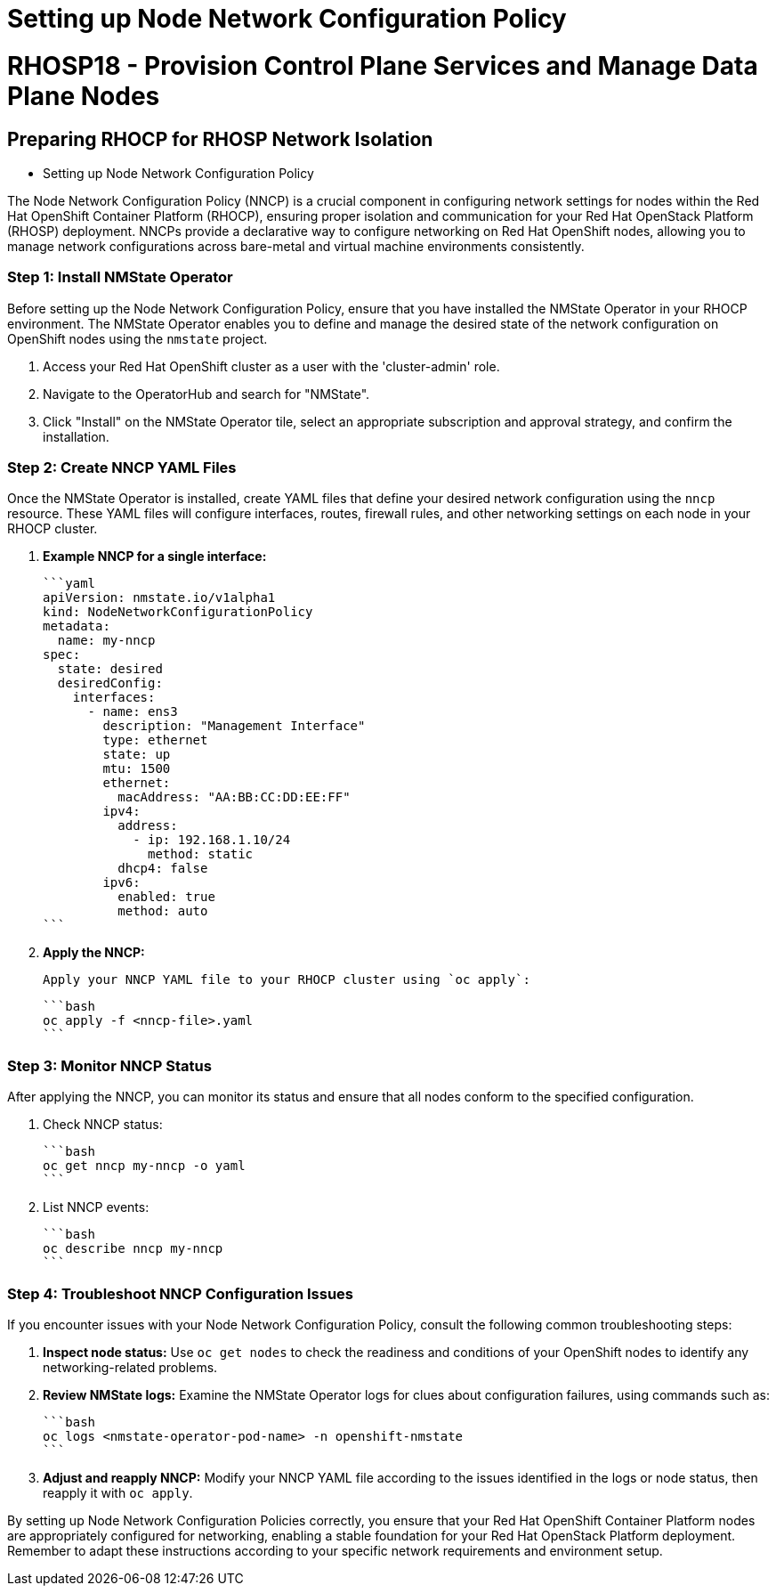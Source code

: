 #  Setting up Node Network Configuration Policy

= RHOSP18 - Provision Control Plane Services and Manage Data Plane Nodes
== Preparing RHOCP for RHOSP Network Isolation

- Setting up Node Network Configuration Policy

The Node Network Configuration Policy (NNCP) is a crucial component in configuring network settings for nodes within the Red Hat OpenShift Container Platform (RHOCP), ensuring proper isolation and communication for your Red Hat OpenStack Platform (RHOSP) deployment. NNCPs provide a declarative way to configure networking on Red Hat OpenShift nodes, allowing you to manage network configurations across bare-metal and virtual machine environments consistently.

### Step 1: Install NMState Operator
Before setting up the Node Network Configuration Policy, ensure that you have installed the NMState Operator in your RHOCP environment. The NMState Operator enables you to define and manage the desired state of the network configuration on OpenShift nodes using the `nmstate` project.

1. Access your Red Hat OpenShift cluster as a user with the 'cluster-admin' role.
2. Navigate to the OperatorHub and search for "NMState".
3. Click "Install" on the NMState Operator tile, select an appropriate subscription and approval strategy, and confirm the installation.

### Step 2: Create NNCP YAML Files
Once the NMState Operator is installed, create YAML files that define your desired network configuration using the `nncp` resource. These YAML files will configure interfaces, routes, firewall rules, and other networking settings on each node in your RHOCP cluster.

1. **Example NNCP for a single interface:**

   ```yaml
   apiVersion: nmstate.io/v1alpha1
   kind: NodeNetworkConfigurationPolicy
   metadata:
     name: my-nncp
   spec:
     state: desired
     desiredConfig:
       interfaces:
         - name: ens3
           description: "Management Interface"
           type: ethernet
           state: up
           mtu: 1500
           ethernet:
             macAddress: "AA:BB:CC:DD:EE:FF"
           ipv4:
             address:
               - ip: 192.168.1.10/24
                 method: static
             dhcp4: false
           ipv6:
             enabled: true
             method: auto
   ```

2. **Apply the NNCP:**

   Apply your NNCP YAML file to your RHOCP cluster using `oc apply`:

   ```bash
   oc apply -f <nncp-file>.yaml
   ```

### Step 3: Monitor NNCP Status
After applying the NNCP, you can monitor its status and ensure that all nodes conform to the specified configuration.

1. Check NNCP status:

   ```bash
   oc get nncp my-nncp -o yaml
   ```

2. List NNCP events:

   ```bash
   oc describe nncp my-nncp
   ```

### Step 4: Troubleshoot NNCP Configuration Issues
If you encounter issues with your Node Network Configuration Policy, consult the following common troubleshooting steps:

1. **Inspect node status:** Use `oc get nodes` to check the readiness and conditions of your OpenShift nodes to identify any networking-related problems.
2. **Review NMState logs:** Examine the NMState Operator logs for clues about configuration failures, using commands such as:

   ```bash
   oc logs <nmstate-operator-pod-name> -n openshift-nmstate
   ```

3. **Adjust and reapply NNCP:** Modify your NNCP YAML file according to the issues identified in the logs or node status, then reapply it with `oc apply`.

By setting up Node Network Configuration Policies correctly, you ensure that your Red Hat OpenShift Container Platform nodes are appropriately configured for networking, enabling a stable foundation for your Red Hat OpenStack Platform deployment. Remember to adapt these instructions according to your specific network requirements and environment setup.